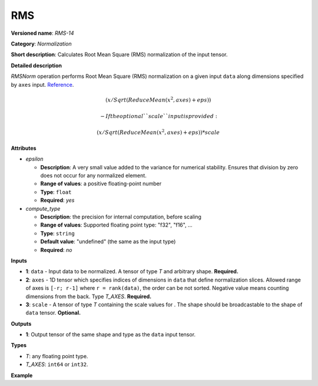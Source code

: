 .. {#openvino_docs_ops_normalization_RMS_14}

RMS
===


.. meta::
  :description: Learn about RMS-14 - a normalization operation.

**Versioned name**: *RMS-14*

**Category**: *Normalization*

**Short description**: Calculates Root Mean Square (RMS) normalization of the input tensor.

**Detailed description**

*RMSNorm* operation performs Root Mean Square (RMS) normalization on a given input ``data`` along dimensions specified by ``axes`` input.
`Reference <https://arxiv.org/abs/1910.07467>`__.

.. math::

    (x / Sqrt(ReduceMean(x^2, axes) + eps))


 -   If the optional ``scale`` input is provided:

.. math::

    (x / Sqrt(ReduceMean(x^2, axes) + eps)) * scale


**Attributes**

* *epsilon*

  * **Description**: A very small value added to the variance for numerical stability. Ensures that division by zero does not occur for any normalized element.
  * **Range of values**: a positive floating-point number
  * **Type**: ``float``
  * **Required**: *yes*

* *compute_type*

  * **Description**: the precision for internal computation, before scaling
  * **Range of values**: Supported floating point type: "f32", "f16", ...
  * **Type**: ``string``
  * **Default value**: "undefined" (the same as the input type)
  * **Required**: *no*


**Inputs**

* **1**: ``data`` - Input data to be normalized. A tensor of type *T* and arbitrary shape. **Required.**

* **2**: ``axes`` - 1D tensor which specifies indices of dimensions in ``data`` that define normalization slices. Allowed range of axes is ``[-r; r-1]`` where ``r = rank(data)``, the order can be not sorted. Negative value means counting dimensions from the back. Type *T_AXES*. **Required.**

* **3**: ``scale`` - A tensor of type *T* containing the scale values for . The shape should be broadcastable to the shape of ``data`` tensor. **Optional.**


**Outputs**

* **1**: Output tensor of the same shape and type as the ``data`` input tensor.

**Types**

* *T*: any floating point type.
* *T_AXES*: ``int64`` or ``int32``.

**Example**

.. code-block:: xml
   :force:

   <layer ... type="RMS">
       <data eps="1e-6"/>
       <input>
           <port id="0">
               <dim>6</dim>
               <dim>12</dim>
               <dim>10</dim>
               <dim>24</dim>
           </port>
           <port id="1">
               <dim>1</dim> <!-- value of [-1] means normalization over the last dimension -->
           </port>
       </input>
       <output>
           <port id="2">
               <dim>6</dim>
               <dim>12</dim>
               <dim>10</dim>
               <dim>24</dim>
           </port>
       </output>
   </layer>
